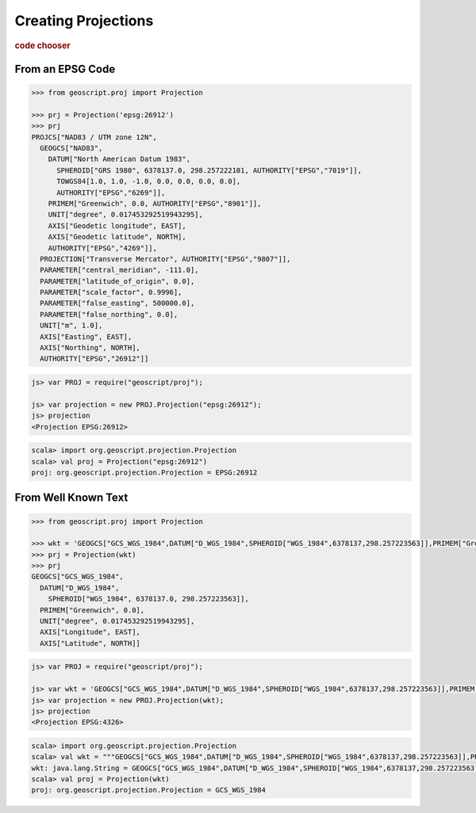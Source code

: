 .. _examples.proj.create:

Creating Projections
====================

.. cssclass:: show-chooser

.. rubric:: code chooser

From an EPSG Code
-----------------

.. cssclass:: code py

.. code-block:: python

   >>> from geoscript.proj import Projection 

   >>> prj = Projection('epsg:26912')
   >>> prj
   PROJCS["NAD83 / UTM zone 12N", 
     GEOGCS["NAD83", 
       DATUM["North American Datum 1983", 
         SPHEROID["GRS 1980", 6378137.0, 298.257222101, AUTHORITY["EPSG","7019"]], 
         TOWGS84[1.0, 1.0, -1.0, 0.0, 0.0, 0.0, 0.0], 
         AUTHORITY["EPSG","6269"]], 
       PRIMEM["Greenwich", 0.0, AUTHORITY["EPSG","8901"]], 
       UNIT["degree", 0.017453292519943295], 
       AXIS["Geodetic longitude", EAST], 
       AXIS["Geodetic latitude", NORTH], 
       AUTHORITY["EPSG","4269"]], 
     PROJECTION["Transverse Mercator", AUTHORITY["EPSG","9807"]], 
     PARAMETER["central_meridian", -111.0], 
     PARAMETER["latitude_of_origin", 0.0], 
     PARAMETER["scale_factor", 0.9996], 
     PARAMETER["false_easting", 500000.0], 
     PARAMETER["false_northing", 0.0], 
     UNIT["m", 1.0], 
     AXIS["Easting", EAST], 
     AXIS["Northing", NORTH], 
     AUTHORITY["EPSG","26912"]]

.. cssclass:: code js

.. code-block:: javascript

    js> var PROJ = require("geoscript/proj");

    js> var projection = new PROJ.Projection("epsg:26912");
    js> projection
    <Projection EPSG:26912>

.. cssclass:: code scala

.. code-block:: scala

    scala> import org.geoscript.projection.Projection
    scala> val proj = Projection("epsg:26912")
    proj: org.geoscript.projection.Projection = EPSG:26912

From Well Known Text
--------------------
  
.. cssclass:: code py

.. code-block:: python

   >>> from geoscript.proj import Projection 

   >>> wkt = 'GEOGCS["GCS_WGS_1984",DATUM["D_WGS_1984",SPHEROID["WGS_1984",6378137,298.257223563]],PRIMEM["Greenwich",0],UNIT["Degree",0.017453292519943295]]'
   >>> prj = Projection(wkt)
   >>> prj
   GEOGCS["GCS_WGS_1984", 
     DATUM["D_WGS_1984", 
       SPHEROID["WGS_1984", 6378137.0, 298.257223563]], 
     PRIMEM["Greenwich", 0.0], 
     UNIT["degree", 0.017453292519943295], 
     AXIS["Longitude", EAST], 
     AXIS["Latitude", NORTH]]

.. cssclass:: code js

.. code-block:: javascript

    js> var PROJ = require("geoscript/proj");

    js> var wkt = 'GEOGCS["GCS_WGS_1984",DATUM["D_WGS_1984",SPHEROID["WGS_1984",6378137,298.257223563]],PRIMEM["Greenwich",0],UNIT["Degree",0.017453292519943295]]'; 
    js> var projection = new PROJ.Projection(wkt);
    js> projection
    <Projection EPSG:4326>

.. cssclass:: code scala

.. code-block:: scala

    scala> import org.geoscript.projection.Projection
    scala> val wkt = """GEOGCS["GCS_WGS_1984",DATUM["D_WGS_1984",SPHEROID["WGS_1984",6378137,298.257223563]],PRIMEM["Greenwich",0],UNIT["Degree",0.017453292519943295]]""" 
    wkt: java.lang.String = GEOGCS["GCS_WGS_1984",DATUM["D_WGS_1984",SPHEROID["WGS_1984",6378137,298.257223563]],PRIMEM["Greenwich",0],UNIT["Degree",0.017453292519943295]]
    scala> val proj = Projection(wkt)
    proj: org.geoscript.projection.Projection = GCS_WGS_1984
